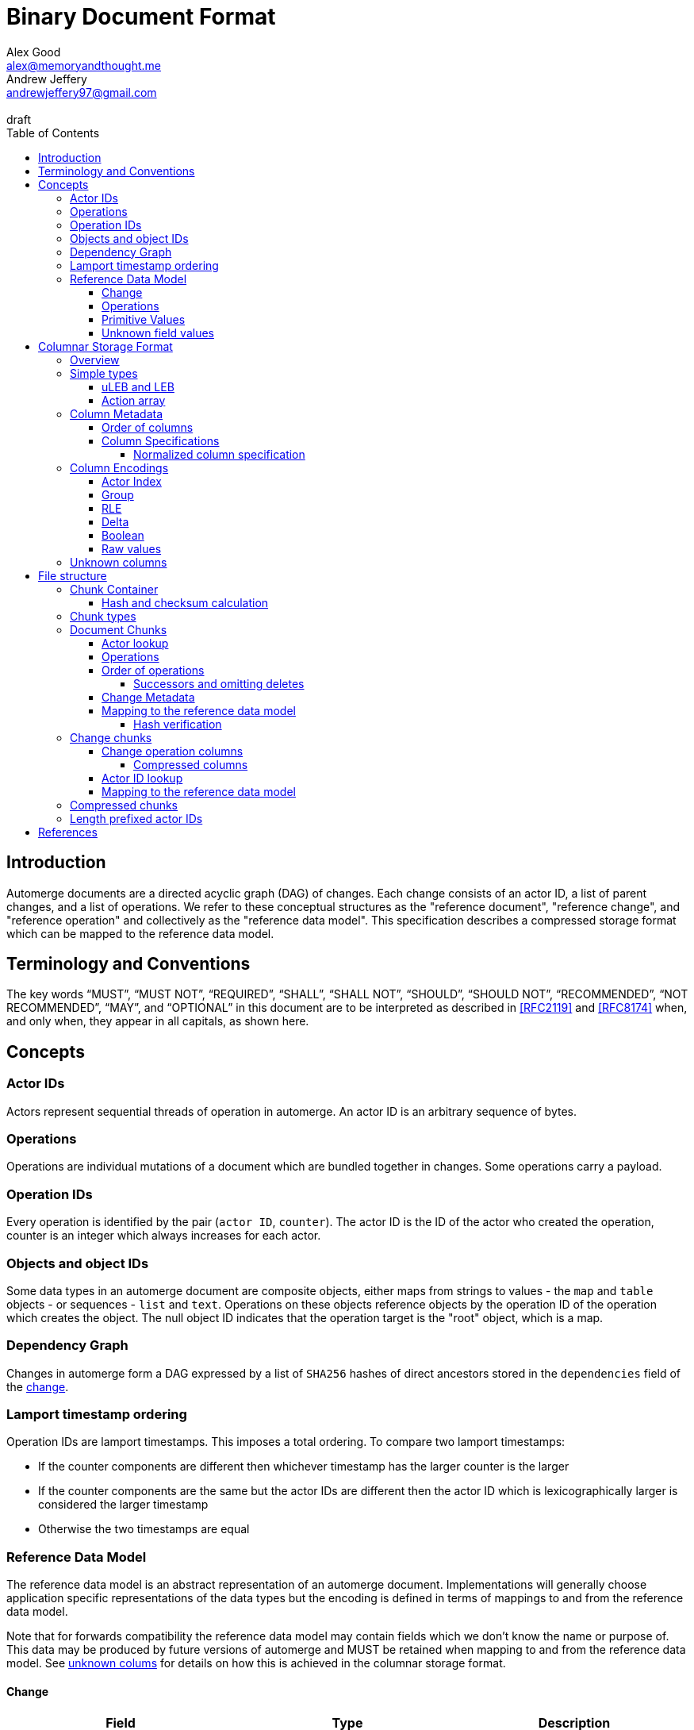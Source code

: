 = Binary Document Format
Alex Good <alex@memoryandthought.me>; Andrew Jeffery <andrewjeffery97@gmail.com>
:descriptions: A specification of the automerge storage format
:revremark: draft
:toc:
:toclevels: 4
:stylesheet: asciidoctor.css

== Introduction

Automerge documents are a directed acyclic graph (DAG) of changes. Each change
consists of an actor ID, a list of parent changes, and a list of operations.
We refer to these conceptual structures as the "reference document", "reference
change", and "reference operation" and collectively as the "reference data
model". This specification describes a compressed storage format which can be
mapped to the reference data model.

== Terminology and Conventions

The key words "`MUST`", "`MUST NOT`", "`REQUIRED`", "`SHALL`", "`SHALL NOT`",
"`SHOULD`", "`SHOULD NOT`", "`RECOMMENDED`", "`NOT RECOMMENDED`", "`MAY`", and
"`OPTIONAL`" in this document are to be interpreted as described in <<RFC2119>>
and <<RFC8174>> when, and only when, they appear in all capitals, as
shown here.


== Concepts

=== Actor IDs

Actors represent sequential threads of operation in automerge. An actor ID is an
arbitrary sequence of bytes.

=== Operations 

Operations are individual mutations of a document which are bundled together in
changes. Some operations carry a payload.

=== Operation IDs

Every operation is identified by the pair (`actor ID`, `counter`). The actor ID
is the ID of the actor who created the operation, counter is an integer which
always increases for each actor.

[#objects-intro]
=== Objects and object IDs

Some data types in an automerge document are composite objects, either maps from
strings to values - the `map` and `table` objects - or sequences - `list` and
`text`. Operations on these objects reference objects by the operation ID of the
operation which creates the object. The null object ID indicates that the
operation target is the "root" object, which is a map.

=== Dependency Graph

Changes in automerge form a DAG expressed by a list of `SHA256` hashes of direct
ancestors stored in the `dependencies` field of the <<change-reference,
change>>.

[#lamport-timestamp]
=== Lamport timestamp ordering

Operation IDs are lamport timestamps. This imposes a total ordering. To compare
two lamport timestamps:

* If the counter components are different then whichever timestamp has the
  larger counter is the larger
* If the counter components are the same but the actor IDs are different then
  the actor ID which is lexicographically larger is considered the larger
  timestamp
* Otherwise the two timestamps are equal


=== Reference Data Model

The reference data model is an abstract representation of an automerge
document. Implementations will generally choose application specific
representations of the data types but the encoding is defined in terms of
mappings to and from the reference data model.

Note that for forwards compatibility the reference data model may contain fields
which we don't know the name or purpose of. This data may be produced by future
versions of automerge and MUST be retained when mapping to and from the
reference data model. See <<unknown-columns, unknown colums>> for details on how
this is achieved in the columnar storage format.


[#change-reference]
==== Change

|===
| Field | Type | Description

| Actor ID | Arbitrary byte sequence | Unique actor ID
| Seq | 64 bit Integer | Sequence number, always increasing per-actor
| Message | Optional byte sequence | Human readable message describing this
change
| Dependencies | List of 32 byte arrays | List of hashes of parent changes
| Operations | List of operations | The operations in this change
| Extra bytes | Arbitrary byte sequence | Extra data reserved for forward
compatibility reasons
3+| ... other unknown fields ... |
|===

==== Operations

|===
| Field | Type | Description

| Object ID | Operation ID | The ID of the object this operation pertains to
| Key | String or operation ID | The map property or sequence element within the
object
| Action | Action | The change this operation is making
| Value | Optional <<primitive-values, primitive value>> | The payload of this operation (if any)
| Pred | List of operation IDs | Previous operations this operation supercedes
| Unknown field 1 | an <<unknown-field-values, unknown field>>| forward
compatible data
3+| ... other unknown fields ... |
|===

The action of an operation can be one of a few different types:

`makeMap`, `makeTable`, `makeList`, `makeText` :: Operations which denote
creation of a new composite object. The ID of the operation becomes the ID of
the resulting object as noted in <<objects-intro,objects>>.
`del` :: Marks the key within the object as deleted
`inc` :: Increments the counter stored at the given object and key
`set` :: Set the value at the given object and key

The `inc` and `set` operations have an associated `value` field which is a
<<primitive-values, primitive value>>. For all other operations `value` is `null`.

[#primitive-values]
==== Primitive Values

Primitive values can be any of the following

|===
| Type | Description

| bytes | Arbitrary sequnce of bytes 
| string | A valid UTF-8 string
| int | 64 bit integer
| float | 64 bit floating point number
| counter | 64 bit positive integer
| timestamp | 64 bit positive integer
| boolean | boolean
| null | the null value
|===

Technically the `counter` and `timestamp` types are not primitive but they are
still treated separately in the data model.

[#unknown-field-values]
==== Unknown field values

Unknown fields may contain either a <<primitive-values, primitive value>> or a
list of lists of primitive values.

== Columnar Storage Format

=== Overview

This section specifies a general storage format. This format is used to encode
several different kinds of data within the different <<chunk-containers, chunk
types>> of an automerge document. Notably, this storage format is designed to be
forward compatible, see the section on <<unknown-columns, unknown columns>>.

=== Simple types

==== uLEB and LEB

uLEB is an unsigned https://en.wikipedia.org/wiki/LEB128[little endian base 128] value.
This is a variable length encoding used throughout this document.

LEB is the signed variant.

[#action-array]
==== Action array

The actions of the reference data model are encoded in the storage format as a
0-based index into the following array:

|===
| Action

| `makeMap`
| `set`
| `makeList`
| `del`
| `makeText`
| `inc`
| `makeTable`
| `link`
|===

WARNING: Link is unusued I think?


[#column-metadata-block]
=== Column Metadata

Data stored in columnar format is made up of two parts, a metadata block and a
data block. The metadata block is length delimited:

|===
| Field | Description

| Num columns | uLEB of the number of columns in the metadata
| Column metadata | The bytes containing the  metadata
|===

The column metadata consists of pairs of the form

|===
| Field | Description

| <<column-specifications, Column Specification>> | a uLEB integer
| Column data length | uLEB encoding of the length of the data for this column in the data
block 
|===

The data for each column is in the data block in the same position as the
respective column occurs in the metadata block. The column specification encodes
how to interpret the data in the data block.

==== Order of columns

Columns MUST be encoded in ascending <<normalized-column-specification, normalized
column specification>> order, implementations MUST abort parsing a document if
the columns are not in this order.

The column data is encoded in the data block in the same order as the column
metadata.

[#column-specifications]
==== Column Specifications

Column specifications are a uLEB encoded integer which should be interpreted
as a bitfield like so:

WARNING: This allows column IDs to be arbitrarily large which means
implementations will need to choose how large they want to allow them to be
(e.g. the javascript implementation choose 2^53 whilst the rust implementation
uses 32 bit integers. This may be a problem because column IDs are not actually
integers so there's no reason to think that they won't hit the ends of these
ranges. We shold probably specify a size.

[bytefield,target="column-id-layout"]
....
(def boxes-per-row 32)
(def row-height 100)
(defattrs :vertical [:plain {:writing-mode "vertical-rl"}])
(draw-column-headers {:labels (map str (reverse (take 32 (iterate inc 1))))})
(draw-box "ID" {:span 28})
(draw-box (text "DEFLATE" :vertical) {:span 1})
(draw-box "type" {:span 3})
....

* The least significant three bits encode the column type
* The 4th least significant bit is `1` if the column is <<DEFLATE>> compressed and
  `0` otherwise
* The remaining bits are the column ID

Implementations MUST abort if duplicate column specifications are detected when
parsing.

If the deflate bit is set then the column data must first be decompressed using
DEFLATE before proceeding with decoding the values.

The column type specifies how the data in the column is encoded. The possible
types are:

[#column-types-table]
|===
| Value | Description | Encoding

| 0 | <<group-columns,Group>> | RLE compressed uLEB
| 1 | <<actor-index-columns, Actor Index>> | RLE compressed integer
| 2 | Integers | RLE compressed LEB
| 3 | Positive integers | Delta compressed uLEB
| 4 | Booleans | Boolean
| 5 | Strings | RLE compressed utf-8
| 6 | <<raw-value-columns, Raw value metadata>> | RLE compressed LEB
| 7 | <<raw-value-columns, Raw values>> | Raw values
|===

[#normalized-column-specification]
===== Normalized column specification

Because columns can be optionally compressed there are two possible encodings of
the same column specification - one with and one without the compression bit set.
Column specifications are normalized by setting their 4th least significant bit
to 0.

[#column-encodings]
=== Column Encodings

All columns MUST have the same number of values. Note that for grouped columns
this refers to the number of values in the group column and for value columns
this refers to the number of values in the value metadata column.

[#actor-index-columns]
==== Actor Index

Columns which contain actor IDs. Actor IDs are repeated frequently so the column
value is an index into an array of actors encoded elsewhere. The exact nature of
the mapping from the index to an actor ID depends on the <<chunk-containers,
chunk type>>.

[#group-columns]
==== Group

A group column specifies a composite, collection-valued column. Column
specifications following the group column specification in the metadata block
which have the same ID as the group column specification should be read
together, these are the "grouped columns". The group column data consists of
<<rle-columns, run length encoded integers>>, the value for each row determines
how many values should be read from each of the grouped columns. Implementations
MUST abort if they cannot read this number of values from each of the grouped
columns.

An example of this is the `pred` column in the change encoding. The portion of
the metadata block containing the pred column specification is encoded thusly

[svgbob, target="group-example"]
....
.-----+------------+-----+------------+-----+-----------.
| 112 | <data len> | 113 | <data len> | 115 | <data len>|
| ...                                                   |
`-------------------------------------------------------'
....

* `112` is `(7 << 4)`, thus the type is `0` which means this is a group column.
  With ID `7`
* `113` is `(7 << 4) | 1` so the type is `1` which is "actor" and the column
  id is `7`
* `115` is `(7 << 4) | 3` so the type is `3` which is "delta int" and the column
  ID is `7`

To read values from this column then we first decode the value of the group
column, then we decode this number of values from each of the grouped columns
and the value for the row becomes the list of lists of resulting values. In this
case if we read `n` from the group column then the row value would be `[[actor1,
counter1], [actor2, counter2], ..., [actor_n, counter_n]]`

Note that it is not possible for two columns in a group to have the same type as
it would not be possible to have a deterministic ordering for the column
specifications. Implementations MUST abort if they encounter two column
specifications with the same type and column ID.

Implementations MUST abort if they encounter multiple group column
specifications with the same ID.

Group column specifications must be followed by at least one column
specification with the same column ID. Implementations MUST abort if a group
column specification without a following column specification of the same ID is
encountered.


[#rle-columns]
==== RLE

Run length encoding of values. The exact type of value depends is specified by
the column type in <<column-types-table, column types>>. A "run" is encoded as
pairs of the form `(length,value)`. `length` is a signed LEB encoding of the
length of the run. the interpretation of `value` depends on `length`.

* If `length` is positive, then `value` is a single instance of the value which
  occurs `length` times.
* If `length` is 0 then this pair represents a `null` value and `value` is the
  uLEB encoding of the number of times `null` occurs
* If `length` is negative then `value` is a literal run and the absolute value
  of `length` is the number of items in the literal run. That is to say, there
  is no compression.


==== Delta

This encoding is only applicable for columns which contain positive integer
datatypes. The encoded data is a sequence of uLEB integers. The value starts as
`0` and each new item is encoded as the difference between the new value and the
current value. This sequence of deltas is then run length encoded as per the run
length encoding section.

For example, the sequence 

....
[1,2,3,4,5,10,15]
....

Would be encoded as 

....
[1,1,1,1,1,5,5]
....

This sequence is then run length encoded to given

....
[(5,1), (2,5)]
....

==== Boolean

This encoding is only available for columns containing booleans. The column
contains sequences of uLEB integers which represent alternating sequences of
`false/true`. The initial value of the column is always `false`

For example, the sequence `[0,2,3]` would be `[true, true, false, false,
false]`.


[#raw-value-columns]
==== Raw values

Raw value fields are encoded as two column specifications. The first has type
`6`, indicating that it is raw value metadata and the second has type `7`,
indicating that it contains raw values. The two columns have the same ID. 

Implementations MUST abort if they encounter a metadata column which is not
followed by raw value column with the same ID or a raw value column not
preceeded by a metadata column with the same ID. Implemtations MUST also abort
if they encounter more than one metadata column with the same column ID, or more
than one raw value column with the same ID.

These two colums are intepreted together. The metadata column contains RLE
compressed LEB integers. These integers are laid out like so

[bytefield,target="raw-value-metadata-layout"]
....
(defattrs :vertical [:plain {:writing-mode "vertical-rl"}])
(draw-column-headers {:labels (reverse column-labels)})
(draw-box "length" {:span 13 :borders #{:left :top :bottom}})
(draw-gap-inline)
(draw-box "type" {:span 2})
....

* The lower four bits encode the type of the value
* The higher bits encode the length of the value

The type code may be 

|===
| Value | Type 

| 0 | Null
| 1 | False
| 2 | True
| 3 | uLEB 
| 4 | LEB
| 5 | IEEE754 float
| 6 | UTF8 bytes
| 7 | Bytes
| 8 | Counter
| 9 | Timestamp
|===

If the type tag is none of these values it may be a value produced by a future
version of automerge. In this case implementations MUST read and store the type
code and raw bytes when reading and write them back in same position when
writing.

The interpretation of the value column depends on the type code. 

* For `0,1,2` (`null`, `false`, `true`) no value is stored in the raw value
  column
* For all other column types the length bits specify the number of bits which
  should be read from the raw value column (which is not compressed in any
  manner) and interpreted as follows:
** `uLEB` and `LEB` as per the LEB128 spec
** IEEE754 floats - as per the spec
** UTF8 bytes should be interpreted as a string. Implementations SHOULD validate
   that the bytes are valid UTF8 and replace any offending characters with
   U+FFFD REPLACEMENT CHARACTER
** Bytes - the data is an arbitrary byte sequence
** Counter, the underlying data is a uLEB encoded integer.
** Timestamp, the underlying data is a uLEB encoded integer.

WARNING: Replacing invalid utf-8 seems like it might be a bad idea? Should check
this. I _think_ it's what the javascript implementation does though.

[#unknown-columns]
=== Unknown columns

When reading the column metadata applications may encounter column
specifications which they are not expecting. These column specifications may be
produced by future versions of the application. If an implementation encounters
an unknown column whilst reading data it MUST retain this data when writing that
data back to storage.

This is possible because every column type has some concept of a null value.
When inserting new rows into a collection of rows stored in the columnar storage
format application MUST write a null value into columns which they do not
recognise for the new rows they are inserting.

WARNING: What should the null value be for boolean columns?

== File structure

An automerge file consists of one or more length delimited chunks.
Implementations must attempt to read chunks until the end of the file. There are
three types of chunk, one which contains an entire compressed dependency graph of
changes - often called the "document" format; one which contains a single
change, and one which contains deflate compressed data which is itself a
chunk.

[#chunk-containers]
=== Chunk Container

[bytefield, target="chunk-container"]
....
(defattrs :vertical [:plain {:writing-mode "vertical-rl"}])
(def row-height 120)
(draw-column-headers)
(draw-box "magic" {:span 4})
(draw-box "checksum" {:span 4})
(draw-box (text "block type" :vertical))
(draw-box (text "chunk length" :vertical) {:borders #{:left :top :bottom}})
(draw-gap-inline)
(draw-gap "chunk contents")
(draw-bottom)
....

|===
| Field                   | Byte Length     | Description

| Magic Bytes             | 4               | Some magic bytes, specifically the
sequence `[0x85, 0x6f, 0x4a, 0x83]`
| Checksum                | 4               | First 4 bytes of the SHA256 of the encoded chunk
| Block Type              | 1               | The type of this chunk
| Chunk length            | Variable (uLEB) | The length of the following chunk bytes
| Chunk | Variable        | The actual bytes for the chunk
|===

If the first four bytes are not exactly the magic bytes implementations MUST abort.

[#hash-calculation]
==== Hash and checksum calculation

The hash is the <<SHA256>> hash of the concatenation of the chunk length
and chunk contents fields. The checksum calculated from this hash is the first
four bytes of the hash. Implementations MUST abort reading if the checksum does
not match.


=== Chunk types
A chunk type is either:

|===
| Value | Description

| `0` | A <<document-chunks, document chunk>>, containing an entire change graph
| `1` | A <<change-chunks, change chunk>>, containing some change metadata and some operations
| `2` | A deflate <<compressed-chunks, compressed chunk>>
|===

[#document-chunks]
=== Document Chunks

Document are stored in the following manner:

[bytefield, target="document-chunk-header"]
....
(defattrs :vertical [:plain {:writing-mode "vertical-rl"}])
(def box-width 110)
(def boxes-per-row 8)
(draw-box (text "actors length" ) {:borders #{:left :top :bottom}})
(draw-gap-inline)
(draw-box (text "actors" ) {:borders #{:left :top :bottom}})
(draw-gap-inline)
(draw-box (text "heads length" ) {:borders #{:left :top :bottom}})
(draw-gap-inline)
(draw-box (text "heads" ) {:borders #{:left :top :bottom}})
(draw-gap-inline)
(draw-gap "changes metadata")
(draw-gap "operations metadata")
(draw-gap "change bytes")
(draw-gap "operations bytes")
(draw-bottom)
....


|===
| Field                                       | Type            | Description                                       

| Actors length                               | uLEB | The number of following actors                    
| Actors                                      | Array of actor IDs        | The actor IDs in sorted order                     
| Heads length                                | uLEB | The number of following heads hashes              
| Heads                                       | 32 * heads length long byte
array    | The head hashes of the hash graph in sorted order 
| Changes column metadata                     | <<column-metadata-block, column
metadata>>        | The change columns metadata                    
| Operations column metadata                  | <<column-metadata-block, column
metadata>>| The operations columns metadata
| Change bytes                                | Column data        | The actual bytes for the changes                  
| Operations bytes                            | Column data        | The actual bytes for the operations               
|===

Actor IDs are <<length-prefixed-actor-ids,length prefixed>>. Implementations
MUST abort if the actors array is not lexicographically ordered.

A single document contains many changes. Change metadata is encoded separately
to operation data in a column oriented format using the change column metadata
and change bytes above, whilst the operations are encoded using the operations
column metadata and operations bytes. The process of decoding these consists of
first reading all the operation data, then the change metadata using the
procedures outlined in <<column-encodings, column encodings>>, then matching up
operations with their change metadata to construct the reference document.

[#document-actor-lookup]
==== Actor lookup

Actors in the document encoding are encoded in lexicographic order in the actors
array at the start of the document. Actor indexes throughout the document refer
to the index into this array. We use the syntax `lookup_actor(actor_index)` to
refer to this procedure.


[#document-operations]
==== Operations

The columns in the operation storage are at least the following:

|===
| Field | Specification | Type | Description
 
| Object actor | 1 | Actor index | actor index of object ID this operation targets
| Object counter | 2 | RLE compressed uLEB | counter of the object ID this operation targets
| Key actor | 17 | Actor index | actor of the operation ID of the key of this operation
| Key counter | 19 | Delta compressed uLEB | counter of the operation ID of the key of this
  operation
| Key string | 21 | RLE compressed utf-8 | The string key this operation targets
| actor | 33 | Actor index | The actor of this operations ID
| counter | 35 | Delta compressed uLEB | The counter of this operations ID
| insert | 52 | Boolean | Whether or not this is an insert operation
| action | 66 | RLE compressed uLEB | The action index of this operation
| value metadata | 86 | Value metadata | The metadata for the value of this operation
| value | 87 | Value contents | The value of this operation
| successor group | 128 | Group | The group for the successors of this operation
| successor actor | 129 | Actor index | The actor of each successor operation ID of this operation
| successor counter | 131 | Delta compressed uLEB | The counter of each successor operation ID of
this operation
|===

WARNING: The javascript implementation includes a `child` column, is this
required?

Any unknown columns MUST be preserved when decoding and written back out when
encoding as per <<unknown-columns, unknown columns>>.

We determine the key that the operation refers to thusly:

* If the key string is not null then this is the key of the operation
* Otherwise we use the pair (lookup_actor(key actor), key counter) as the key of the operation
* If key string is null and any of key actor or key counter are null
  implementations MUST abort

Using this procedure we can write the operations as:

|===
| Field | Type | Mapping to columns

| Object | Operation ID | (lookup_actor(object actor), object counter)
| Key | either string or operation ID | The value determined above
| Id | Operation ID | (lookup_actor(actor), counter)
| Insert | boolean | insert
| Action | action | <<action-array, action index lookup>>
| Value | primitive value | value metadata and value columns
| Successors | list of operation ID | (lookup_actor(actor), counter) for actor,
and counter in the success group column
|===

==== Order of operations

Operations are grouped by the object that they manipulate. Objects are then
sorted by their IDs. Thus operations are ordered using the following procedure:

WARNING: Is this required? If so should implementations abort if the operations
are not inthis order?

* First sort by object ID, such that any operations for the same object are
  consecutive. The null objectId (i.e. the root object) is sorted before all
  non-null objectIds. Non-null objectIds are sorted by <<lamport-timestamp,
  Lamport timestamp>>.
* For each object:
** if the object is a map, sort the operations within that object
   lexicographically by key, so that all operations for the same key are
   consecutive. This sort order MUST be based on the UTF-8 byte sequence of the
   key. 
** If the object is a list or text, sort the operations within that object by the
   operation ID of the element they target. This is determined as follows:
*** For insert operations the target element is the operation ID of the
    inserting operation
*** For `set` or `delete` operations the target is the operation ID in the `key`
    field
* Among the operations for the same key (for maps) or the same list element (for
  lists/text), sort the operations by their opId, using <<lamport-timestamp,
  lamport timestamp>> ordering. For list elements, note that the operation that
  inserted the operation will always have an opId that is lower than the opId of
  any operations that updates or deletes that list element, and therefore the
  insertion operation will always be the first operation for a given list
  element.


WARNING: the JavaScript implementation currently does not do this sorting
correctly, since it sorts keys by JavaScript string comparison, which differs
from UTF-8 lexicographic ordering for characters beyond the basic multilingual
plane.

===== Successors and omitting deletes

The document storage format does not encode a predecessors field. Instead this
information is encoded in the `successors` field. This can be used to
reconstruct the predecessors field from the reference data model.

Delete operations do not carry any information other than the object ID and key
they are deleting. As such they are encoded in the document by appending the
operation ID of the delete operation to the successors of the operation creating
the data to be deleted.

Implementations MUST abort if they encounter explicitly encoded delete
operations in a document chunk.

[#document-change-metadata]
==== Change Metadata

The columns in the change metadata are at least the following:

|===
| Name | Specification | Type | Description

| Change actor | 1 | Actor  |
| Sequence number | 3 | Delta compressed uLEB |
| maxOp | 19 | Delta compressed uLEB | The largest counter that occurs in this
change
| time | 35 | Delta compressed uLEB |
| message | 53 | RLE Compressed UTF-8 |
| dependencies group | 64 | Group |
| dependencies index | 67 | Delta compressed uLEB |
| value metadata | 86 | Value metadata |
| value | 87 | Value raw |
|===

Any unknown columns MUST be preserved when decoding and written back out when
encoding as per <<unknown-columns, unknown columns>>.

Each row in the column oriented change metadata therfore can be written as:

|===
| Field | Type | Mapping

| Actor | positive integer | lookup_actor(change actor)
| Seq | positive integer | sequence number
| maxOp | positive integer | maxOp
| time | positive integer | time
| message | utf-8 | message
| deps | list of integers | read dependencies group and dependencies
index columns
| extra | primitive value | read the value metadata and value raw columns
|===

The `deps` field refers to the index of the changes this change depends on in
the change metadata rows. Implementations MUST abort if `deps` references an
index which is out of bounds.

For a given actor the `seq` field of changes must strictly increase by `1`.
Implementations MUST abort if there are missing changes for a given actor ID.

The `maxOp` field of the change refers to the largest counter component of an
operation ID in the set of operations in this change. For a given actor ID this
must always increase. Implementations MUST abort if the `maxOp` of a change is
not larger than all the `maxOp` of changes from that actor with smaller `seq`.

==== Mapping to the reference data model

Operations in the document format are not stored in the order they were
generated, as they are in the change data model. Furthermore, oeprations in the
document format have a `successor` rather than `predecessor` field. The
following procedure specifies how to map from document operations to the change
operations. "document operation" refers to the data structure derived at the end
of <<document-operations, document operations>> and "document change" refers to
the data structure dervied at the end of <<document-change-metadata>>.

First expand operations:

* Add an empty predecessor list to every document operation
* For each operation in the document operation rows
** For each operation ID in the successors list of the document operation lookup
   the target operation in the document operations:
*** If an operation is found add the current operation ID to the
    target operations predecessor list
*** If no operation is found then insert a new delete operation into the
    document with its ID set to the target operation ID, the object and key
    set to the same value as the current operation, and the predecessor set to
    the current operation.

Second, match up changes:

For each document operation

* Sort all the changes for the same actor as the operation ID by ascending
  `maxOp`
* Add the document operation to the first change which has `maxOp >= counter`
  where `counter` is the counter component of the operation ID.

Implementations MUST abort if no matching change is found

For each change sort the operations within the change by
<<lamport-timestamp>> of the operation ID.

===== Hash verification

The dependencies in the document model are expressed as integer offsets. But in
the reference data model dependencies are expressed as a hash of the ancestor
changes. To map to the hash based representation perform a topological traversal
of the dependency graph and for each change encode the change as per
<<change-chunks>> and then calculate the hash of the change as in
<<hash-calculation>>, then for every change replace the index of the current
change with the calculated hash.

Once this procedure is complete take the heads of the depedency graph and
compare their hashes with the head hashes field in the document chunk. If the
hashes don't match implementations MUST abort.

[#change-chunks]
=== Change chunks

The fields in a change chunk, in order, are:

|===
| Field | Type | Description

| Dependency count | uLEB | The number of hashes in the dependencies fields
| Dependencies | 32 * dependency count long byte array | The dependency hashes
| Actor length | uLEB | The length of the actor ID
| Actor | byte array | The actor ID
| Sequence number | uLEB | The sequence number
| Start op | uLEB | The counter of the first op in this change 
| Time | uLEB | The time this change was created in milliseconds since the unix
epoch
| Message length | uLEB | The length of the message
| Message | UTF-8 | The message associated with this change
| Other actors length | uLEB | The number of other actor IDs in this change
| Other actors | byte array | The other actor IDs
| ops column metadata | <<column-metadata-block, Ops column metadata>> | The
metadata for the column oriented operation encoding 
| Ops column data | ops column data | The column data for the operations
| Extra bytes len | uLEB | The length of any additional, unknown data in this
change
| Extra bytes | Byte array | The additional unknown data
|===

Each actor ID in the other actors array is a <<length-prefixed-actor-ids, length
prefixed actor ID>>. 

The actor IDs in the other actors array are lexicographically ordered.
Implementations MUST abort when parsing a change which does not present the
actors in this order.

[#change-operation-columns]
==== Change operation columns

The column specifications in the operation metadata must include the following
(note that the column types are redundant as they are included in the
specification but we elaborate them for clarity):


|===
| Field | Specification | Type | Description

| object actor |1   | Actor Index | The actor of the ops object ID
| object counter  |2   | RLE compressed uLEB | The counter of the ops object ID
| key actor |17  | Actor | The (optional) actor of the ops key 
| key counter |19  | Delta Compressed uLEB | The (optional) counter of the ops key 
| key string |21  | RLE Compressed UTF-8 | The (optional) string of the ops key
| ID actor |33  | Actor index | The actor of the ops op ID
| ID counter |35  | Delta compressed uLEB | The counter of the ops op ID
| insert |52  | Boolean | Whether or not this is an insert operation
| action index |66  | RLE compressed uLEB | The <<action-array, action index>> for the op
| value metadata |86  | Value meta | The value metadata for the op
| value raw |87  | Value raw | The raw value for the op
| pred group |112 | Group | The <<group-columns, group column>> for the
predecessors of this op
| pred actor index |113 | Actor | The actor component of the predecessors
| pred counter |115 | RLE Compressed uLEB | The counter component of the predecessors
|===

WARNING: The javascript implementation includes a `child` actor ID here. It
doesn't seem to be needed though, is it obsolete?

Reading implementations MUST abort if any of these column specifications are not
present.

There may be additional columns present, implementations MUST read these columns
when translating to the reference data model as per <<unknown-columns, unknown
columns>>.

===== Compressed columns

Compressed columns are not permitted in change chunks. Implementations MUST
abort if they encounter a column specification with the deflate bit set.

[#change-actor-lookup]
==== Actor ID lookup

All actor columns resolve to integers. These integers are offsets into the
concatenation `[change actor ID] + other actor IDs` from the change metadata.
Implementations MUST abort if an actor index is read which is not present in
this concatenation.

==== Mapping to the reference data model

We lookup actors using the notation `lookup_actor(actor Index)` which refers to
the process specified in <<change-actor-lookup, actor ID lookup>>.

We determine the key that a row refers to thusly:

* If the key string column is not null then this is the key of the operation
* Otherwise we use the pair (lookup_actor(key actor), key counter) as the key of the operation
* If key string is null and any of key actor or key counter are null
  implementations MUST abort

We can then map the columns to the reference data model as follows:

|===
| Field | Mapping from column

| Object ID | `(lookup_actor(object actor), object counter)`
| Op ID | `(lookup_actor(ID actor), ID counter)`
| Key | The key determined above
| Action | The action from the <<action-array>> corresponding to the action
index
| Value | The value read from the value metadata and value raw columns
| Pred | `(lookup_actor(pred_actor), pred_counter)` for pred_actor and
pred_counter in the predecessors group column
|===

For each unknown column in the column metadata implementations MUST add the
value of that unknown column to the reference operation. Implementations MUST
store the column specifications as well as the values so that the unknown values
can be written back out when mapping from the reference operation back to the
change chunk.

The reference change then becomes:

|===
| Field | Change metadata field

| Actor ID | lookup_actor(change actor)
| Seq | Change sequence number
| Message | Change message
| Dependencies | Change dependencies
| Operations | The operations mapped above
| Extra bytes | The extra bytes in the change
|===

[#compressed-chunks]
=== Compressed chunks

Compressed chunks must be decompressed using <<DEFLATE>>. The decompressed chunk
is a chunk container which should be interpreted as per <<chunk-containers,
chunk containers>>. Implementations SHOULD raise an error if the contents of a
compressed chunk is another compressed chunk.

[#length-prefixed-actor-ids]
=== Length prefixed actor IDs

Actor IDs are stored in length prefixed form as follows

[svgbob, target="length-prefixed-actor"]
....
.--------------+-------.
| Length: uLEB | Bytes |
`--------------+-------'
....


[bibliography]
== References

* [[[RFC2119]]]: https://datatracker.ietf.org/doc/html/rfc2119
* [[[RFC8174]]]: https://datatracker.ietf.org/doc/html/rfc8174
* [[[DEFLATE]]]: https://datatracker.ietf.org/doc/html/rfc1951
* [[[SHA256]]]: https://datatracker.ietf.org/doc/html/rfc4634
